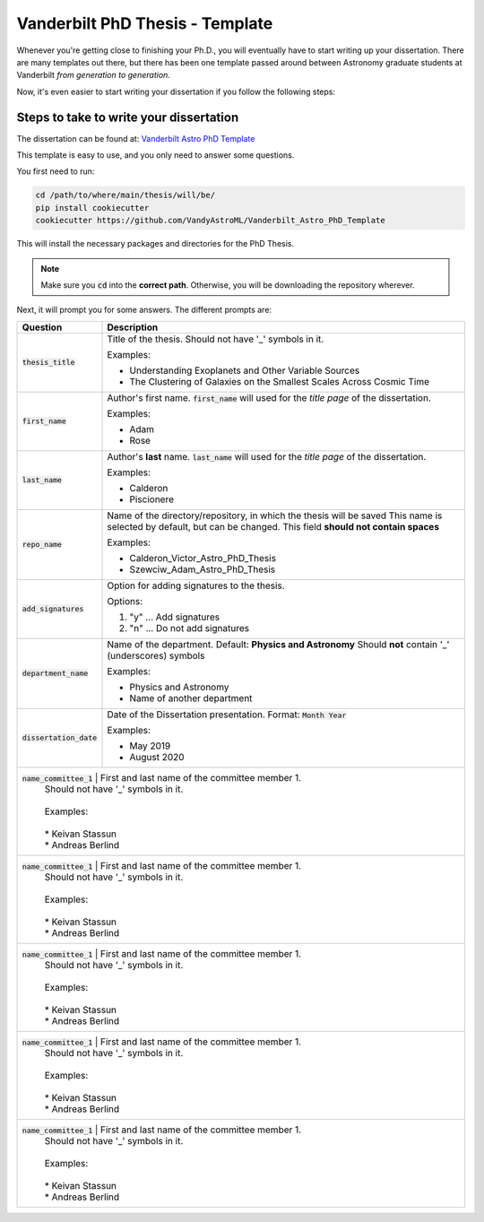 .. _vanderbilt_pdh_thesis:
********************************
Vanderbilt PhD Thesis - Template
********************************

Whenever you're getting close to finishing your Ph.D., you will eventually 
have to start writing up your dissertation. There are many templates 
out there, but there has been one template passed around between  
Astronomy graduate students at Vanderbilt *from generation to generation*.

Now, it's even easier to start writing your dissertation if you 
follow the following steps:

.. _phd_thesis_steps:
========================================
Steps to take to write your dissertation
========================================

The dissertation can be found at: `Vanderbilt Astro PhD Template <https://github.com/VandyAstroML/Vanderbilt_Astro_PhD_Template>`_ 

This template is easy to use, and you only need to answer some questions.

You first need to run:

.. code-block:: shell
    
    cd /path/to/where/main/thesis/will/be/
    pip install cookiecutter
    cookiecutter https://github.com/VandyAstroML/Vanderbilt_Astro_PhD_Template

This will install the necessary packages and directories for the PhD Thesis.

.. note::

    Make sure you :code:`cd` into the **correct path**. Otherwise, you will 
    be downloading the repository wherever.

Next, it will prompt you for some answers.
The different prompts are:

+-------------------------+--------------------------------------------------------------------------+
|Question                 | Description                                                              |
+=========================+==========================================================================+
|:code:`thesis_title`     | Title of the thesis. Should not have '_' symbols in                      |
|                         | it.                                                                      |
|                         |                                                                          |
|                         | Examples:                                                                |
|                         |                                                                          |
|                         | * Understanding Exoplanets and Other Variable Sources                    |
|                         | * The Clustering of Galaxies on the Smallest Scales                      |
|                         |   Across Cosmic Time                                                     |
+-------------------------+--------------------------------------------------------------------------+
|:code:`first_name`       | Author's first name. :code:`first_name` will used                        |
|                         | for the *title page* of the dissertation.                                |
|                         |                                                                          |
|                         | Examples:                                                                |
|                         |                                                                          |
|                         | * Adam                                                                   |
|                         | * Rose                                                                   |
+-------------------------+--------------------------------------------------------------------------+
|:code:`last_name`        | Author's **last** name. :code:`last_name` will used for the *title page* |
|                         | of the dissertation.                                                     |
|                         |                                                                          |
|                         | Examples:                                                                |
|                         |                                                                          |
|                         | * Calderon                                                               |
|                         | * Piscionere                                                             |
+-------------------------+--------------------------------------------------------------------------+
|:code:`repo_name`        | Name of the directory/repository, in which the thesis will be saved      |
|                         | This name is selected by default, but can be changed.                    |
|                         | This field **should not contain spaces**                                 |
|                         |                                                                          |
|                         | Examples:                                                                |
|                         |                                                                          |
|                         | * Calderon_Victor_Astro_PhD_Thesis                                       |
|                         | * Szewciw_Adam_Astro_PhD_Thesis                                          |
+-------------------------+--------------------------------------------------------------------------+
|:code:`add_signatures`   | Option for adding signatures to the thesis.                              |
|                         |                                                                          |
|                         | Options:                                                                 |
|                         |                                                                          |
|                         | 1. "y" ... Add signatures                                                |
|                         | 2. "n" ... Do not add signatures                                         |
+-------------------------+--------------------------------------------------------------------------+
|:code:`department_name`  | Name of the department. Default: **Physics and Astronomy**               |
|                         | Should **not** contain '_' (underscores) symbols                         |
|                         |                                                                          |
|                         | Examples:                                                                |
|                         |                                                                          |
|                         | * Physics and Astronomy                                                  |
|                         | * Name of another department                                             |
+-------------------------+--------------------------------------------------------------------------+
|:code:`dissertation_date`| Date of the Dissertation presentation.                                   |
|                         | Format: :code:`Month Year`                                               |
|                         |                                                                          |
|                         | Examples:                                                                |
|                         |                                                                          |
|                         | * May 2019                                                               |
|                         | * August 2020                                                            |
+-------------------------+--------------------------------------------------------------------------+
|:code:`name_committee_1` | First and last name of the committee member 1.                           |
|                         | Should not have '_' symbols in it.                                       |
|                         |                                                                          |
|                         | Examples:                                                                |
|                         |                                                                          |
|                         | * Keivan Stassun                                                         |
|                         | * Andreas Berlind                                                        |
+---------------------+------------------------------------------------------------------------------+
|:code:`name_committee_1` | First and last name of the committee member 1.                           |
|                         | Should not have '_' symbols in it.                                       |
|                         |                                                                          |
|                         | Examples:                                                                |
|                         |                                                                          |
|                         | * Keivan Stassun                                                         |
|                         | * Andreas Berlind                                                        |
+---------------------+------------------------------------------------------------------------------+
|:code:`name_committee_1` | First and last name of the committee member 1.                           |
|                         | Should not have '_' symbols in it.                                       |
|                         |                                                                          |
|                         | Examples:                                                                |
|                         |                                                                          |
|                         | * Keivan Stassun                                                         |
|                         | * Andreas Berlind                                                        |
+---------------------+------------------------------------------------------------------------------+
|:code:`name_committee_1` | First and last name of the committee member 1.                           |
|                         | Should not have '_' symbols in it.                                       |
|                         |                                                                          |
|                         | Examples:                                                                |
|                         |                                                                          |
|                         | * Keivan Stassun                                                         |
|                         | * Andreas Berlind                                                        |
+---------------------+------------------------------------------------------------------------------+
|:code:`name_committee_1` | First and last name of the committee member 1.                           |
|                         | Should not have '_' symbols in it.                                       |
|                         |                                                                          |
|                         | Examples:                                                                |
|                         |                                                                          |
|                         | * Keivan Stassun                                                         |
|                         | * Andreas Berlind                                                        |
+---------------------+------------------------------------------------------------------------------+











